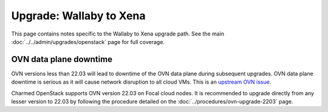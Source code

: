 ========================
Upgrade: Wallaby to Xena
========================

This page contains notes specific to the Wallaby to Xena upgrade path. See
the main :doc:`../../admin/upgrades/openstack` page for full coverage.

OVN data plane downtime
-----------------------

OVN versions less than 22.03 will lead to downtime of the OVN data plane during
subsequent upgrades. OVN data plane downtime is serious as it will cause
network disruption to all cloud VMs. This is an `upstream OVN issue`_.

Charmed OpenStack supports OVN version 22.03 on Focal cloud nodes. It is
recommended to upgrade directly from any lesser version to 22.03 by following
the procedure detailed on the :doc:`../procedures/ovn-upgrade-2203` page.

.. LINKS
.. _upstream OVN issue: https://bugs.launchpad.net/charm-ovn-chassis/+bug/1940043
